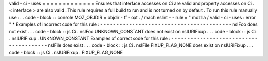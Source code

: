 valid
-
ci
-
uses
=
=
=
=
=
=
=
=
=
=
=
=
=
Ensures
that
interface
accesses
on
Ci
are
valid
and
property
accesses
on
Ci
.
<
interface
>
are
also
valid
.
This
rule
requires
a
full
build
to
run
and
is
not
turned
on
by
default
.
To
run
this
rule
manually
use
:
.
.
code
-
block
:
:
console
MOZ_OBJDIR
=
objdir
-
ff
-
opt
.
/
mach
eslint
-
-
rule
=
"
mozilla
/
valid
-
ci
-
uses
:
error
"
*
Examples
of
incorrect
code
for
this
rule
:
-
-
-
-
-
-
-
-
-
-
-
-
-
-
-
-
-
-
-
-
-
-
-
-
-
-
-
-
-
-
-
-
-
-
-
-
-
-
-
-
-
nsIFoo
does
not
exist
.
.
.
code
-
block
:
:
js
Ci
.
nsIFoo
UNKNOWN_CONSTANT
does
not
exist
on
nsIURIFixup
.
.
.
code
-
block
:
:
js
Ci
.
nsIURIFixup
.
UNKNOWN_CONSTANT
Examples
of
correct
code
for
this
rule
:
-
-
-
-
-
-
-
-
-
-
-
-
-
-
-
-
-
-
-
-
-
-
-
-
-
-
-
-
-
-
-
-
-
-
-
-
-
-
-
nsIFile
does
exist
.
.
.
code
-
block
:
:
js
Ci
.
nsIFile
FIXUP_FLAG_NONE
does
exist
on
nsIURIFixup
.
.
.
code
-
block
:
:
js
Ci
.
nsIURIFixup
.
FIXUP_FLAG_NONE
